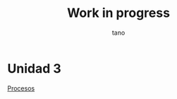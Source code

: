 #+TITLE: Work in progress
#+AUTHOR: tano

* Unidad 3

[[https://github.com/ignamartinoli/sop/blob/master/Unidad%203/Procesos.org][Procesos]]
